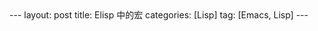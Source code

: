 #+OPTIONS: num:nil
#+OPTIONS: ^:nil
#+OPTIONS: H:nil
#+OPTIONS: toc:nil
#+AUTHOR: Zhengchao Xu
#+EMAIL: xuzhengchaojob@gmail.com

#+BEGIN_HTML
---
layout: post
title: Elisp 中的宏
categories: [Lisp]
tag: [Emacs, Lisp]
---
#+END_HTML
